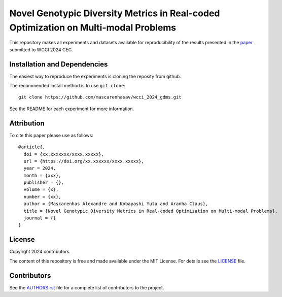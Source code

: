 Novel Genotypic Diversity Metrics in Real-coded Optimization on Multi-modal Problems
====================================================================================
|License| |DOI|

This repository makes all experiments and datasets available for reproducibility of the results presented in the `paper <https://github.com/mascarenhasav/wcci_2024_gdms/blob/main/paper/WCCI_2024_Diversity_Metric-1.pdf>`_ submitted to WCCI 2024 CEC.

Installation and Dependencies
-----------------------------

The easiest way to reproduce the experiments is cloning the reposity from github.

The recommended install method is to use ``git clone``::

   git clone https://github.com/mascarenhasav/wcci_2024_gdms.git

See the README for each experiment for more information.

Attribution
-----------

|DOI|

To cite this paper please use as follows::

    @article{,
      doi = {xx.xxxxxxx/xxxx.xxxxx},
      url = {https://doi.org/xx.xxxxxx/xxxx.xxxxx},
      year = 2024,
      month = {xxx},
      publisher = {},
      volume = {x},
      number = {xx},
      author = {Mascarenhas Alexandre and Kobayashi Yuta and Aranha Claus},
      title = {Novel Genotypic Diversity Metrics in Real-coded Optimization on Multi-modal Problems},
      journal = {}
    }

License
-------

|License|

Copyright 2024 contributors.

The content of this repository is free and made available under the MIT License. For details see
the `LICENSE <https://github.com/mascarenhasav/wcci_2024_gdms/blob/main/LICENCE>`_ file.

.. |License| image:: http://img.shields.io/badge/license-MIT-blue.svg?style=flat
   :target: https://github.com/mascarenhasav/wcci_2024_gdms/blob/main/LICENCE
.. |DOI| image:: https://
   :target: https://
.. |logo| image:: https://github.com/AbEC-EC/AbEC/blob/main/docs/abec-logo2-nb.png
   :target: https://github.com/AbEC-EC/AbEC
   :width: 400

Contributors
------------

See the `AUTHORS.rst <https://github.com/mascarenhasav/wcci_2024_gdms/blob/main/AUTHORS.rst>`_
file for a complete list of contributors to the project.

